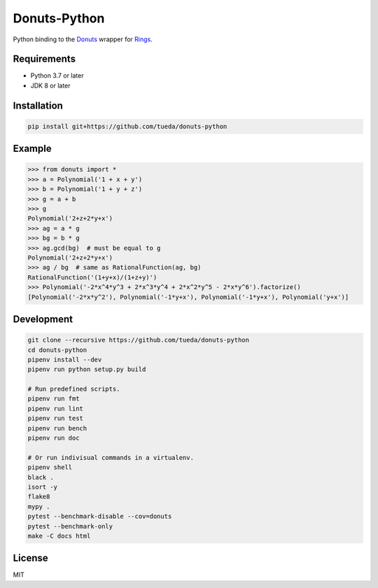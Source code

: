 Donuts-Python
=============

Python binding to the `Donuts`_ wrapper for `Rings`_.

.. _Donuts: https://github.com/tueda/donuts
.. _Rings:  https://github.com/PoslavskySV/rings


Requirements
------------

* Python 3.7 or later
* JDK 8 or later


Installation
------------

.. code:: shell

    pip install git+https://github.com/tueda/donuts-python


Example
-------

.. code:: python

    >>> from donuts import *
    >>> a = Polynomial('1 + x + y')
    >>> b = Polynomial('1 + y + z')
    >>> g = a + b
    >>> g
    Polynomial('2+z+2*y+x')
    >>> ag = a * g
    >>> bg = b * g
    >>> ag.gcd(bg)  # must be equal to g
    Polynomial('2+z+2*y+x')
    >>> ag / bg  # same as RationalFunction(ag, bg)
    RationalFunction('(1+y+x)/(1+z+y)')
    >>> Polynomial('-2*x^4*y^3 + 2*x^3*y^4 + 2*x^2*y^5 - 2*x*y^6').factorize()
    [Polynomial('-2*x*y^2'), Polynomial('-1*y+x'), Polynomial('-1*y+x'), Polynomial('y+x')]


Development
-----------

.. code:: shell

    git clone --recursive https://github.com/tueda/donuts-python
    cd donuts-python
    pipenv install --dev
    pipenv run python setup.py build

    # Run predefined scripts.
    pipenv run fmt
    pipenv run lint
    pipenv run test
    pipenv run bench
    pipenv run doc

    # Or run indivisual commands in a virtualenv.
    pipenv shell
    black .
    isort -y
    flake8
    mypy .
    pytest --benchmark-disable --cov=donuts
    pytest --benchmark-only
    make -C docs html


License
-------

MIT
